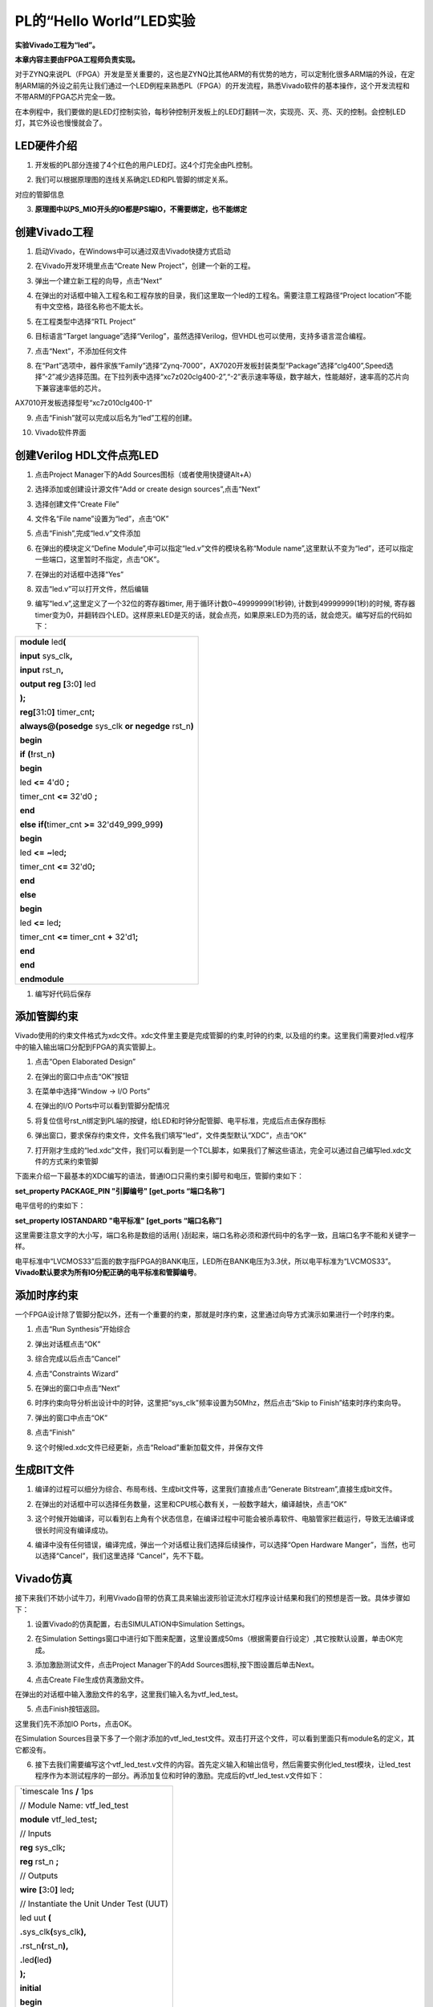 PL的“Hello World”LED实验
==================================

**实验Vivado工程为“led”。**

**本章内容主要由FPGA工程师负责实现。**

对于ZYNQ来说PL（FPGA）开发是至关重要的，这也是ZYNQ比其他ARM的有优势的地方，可以定制化很多ARM端的外设，在定制ARM端的外设之前先让我们通过一个LED例程来熟悉PL（FPGA）的开发流程，熟悉Vivado软件的基本操作，这个开发流程和不带ARM的FPGA芯片完全一致。

在本例程中，我们要做的是LED灯控制实验，每秒钟控制开发板上的LED灯翻转一次，实现亮、灭、亮、灭的控制。会控制LED灯，其它外设也慢慢就会了。

LED硬件介绍
-----------

1) 开发板的PL部分连接了4个红色的用户LED灯。这4个灯完全由PL控制。

.. image:: images/04_media/image1.png
   :align: center
   :width: 6.00417in
   :height: 0.93186in

2) 我们可以根据原理图的连线关系确定LED和PL管脚的绑定关系。

.. image:: images/04_media/image2.png
   :align: center
   :width: 4.39414in
   :height: 2.34751in

对应的管脚信息

3) **原理图中以PS_MIO开头的IO都是PS端IO，不需要绑定，也不能绑定**

.. image:: images/04_media/image3.png
   :align: center
   :width: 1.60585in
   :height: 2.70758in

创建Vivado工程
--------------

1) 启动Vivado，在Windows中可以通过双击Vivado快捷方式启动

.. image:: images/04_media/image4.png
   :align: center
   :alt: C:/Users/Administrator/Desktop/vivado_2023.1/AX7010_2023.1/7010_S1文档/../7z010_S1_RSTdocument/images/images_5/image133.pngimage133
   :width: 0.7916in
   :height: 0.85in

2) 在Vivado开发环境里点击“Create New Project”，创建一个新的工程。

.. image:: images/04_media/image5.png
   :align: center
   :alt: C:/Users/Administrator/Desktop/vivado_2023.1/AX7010_2023.1/7010_S1文档/../7z010_S1_RSTdocument/images/images_5/image134.pngimage134
   :width: 5.15486in
   :height: 3.53542in

3) 弹出一个建立新工程的向导，点击“Next”

.. image:: images/04_media/image6.png
   :align: center
   :alt: C:/Users/Administrator/Desktop/vivado_2023.1/AX7010_2023.1/7010_S1文档/../7z010_S1_RSTdocument/images/images_5/image135.pngimage135
   :width: 5.57778in
   :height: 4.07917in

4) 在弹出的对话框中输入工程名和工程存放的目录，我们这里取一个led的工程名。需要注意工程路径“Project
   location”不能有中文空格，路径名称也不能太长。

.. image:: images/04_media/image7.png
   :align: center
   :width: 4.88871in
   :height: 4.04452in

5) 在工程类型中选择“RTL Project”

.. image:: images/04_media/image8.png
   :align: center
   :width: 4.81582in
   :height: 4.0906in

6) 目标语言“Target
   language”选择“Verilog”，虽然选择Verilog，但VHDL也可以使用，支持多语言混合编程。

.. image:: images/04_media/image9.png
   :align: center
   :width: 4.69941in
   :height: 3.989in

7) 点击“Next”，不添加任何文件

.. image:: images/04_media/image10.png
   :align: center
   :width: 4.74051in
   :height: 4.01184in

8) 在“Part”选项中，器件家族“Family”选择“Zynq-7000”，AX7020开发板封装类型“Package”选择“clg400”,Speed选择”-2”减少选择范围。在下拉列表中选择“xc7z020clg400-2”,“-2”表示速率等级，数字越大，性能越好，速率高的芯片向下兼容速率低的芯片。

.. image:: images/04_media/image11.png
   :align: center
   :width: 5.07573in
   :height: 4.30316in

AX7010开发板选择型号“xc7z010clg400-1”

.. image:: images/04_media/image12.png
   :align: center
   :width: 5.28881in
   :height: 2.73249in

9) 点击“Finish”就可以完成以后名为“led”工程的创建。

.. image:: images/04_media/image13.png
   :align: center
   :width: 4.90862in
   :height: 4.14445in

10) Vivado软件界面

.. image:: images/04_media/image14.png
   :align: center
   :width: 4.61346in
   :height: 3.97672in

创建Verilog HDL文件点亮LED
--------------------------

1) 点击Project Manager下的Add Sources图标（或者使用快捷键Alt+A）

.. image:: images/04_media/image15.png
   :align: center
   :width: 3.88736in
   :height: 2.26719in

2) 选择添加或创建设计源文件“Add or create design sources”,点击“Next”

.. image:: images/04_media/image16.png
   :align: center
   :alt: C:/Users/Administrator/Desktop/vivado_2023.1/AX7010_2023.1/7010_S1文档/../7z010_S1_RSTdocument/images/images_5/image145.pngimage145
   :width: 5.11389in
   :height: 3.45338in

3) 选择创建文件“Create File”

.. image:: images/04_media/image17.png
   :align: center
   :width: 5.19748in
   :height: 3.5094in

4) 文件名“File name”设置为“led”，点击“OK”

.. image:: images/04_media/image18.png
   :align: center
   :width: 4.86244in
   :height: 3.28317in

5) 点击“Finish”,完成“led.v”文件添加

.. image:: images/04_media/image19.png
   :align: center
   :width: 4.89769in
   :height: 3.30698in

6) 在弹出的模块定义“Define
   Module”,中可以指定“led.v”文件的模块名称“Module
   name”,这里默认不变为“led”，还可以指定一些端口，这里暂时不指定，点击“OK”。

.. image:: images/04_media/image20.png
   :align: center
   :width: 4.48908in
   :height: 3.21372in

7) 在弹出的对话框中选择“Yes”

.. image:: images/04_media/image21.png
   :align: center
   :width: 4.33533in
   :height: 3.10366in

8) 双击“led.v”可以打开文件，然后编辑

.. image:: images/04_media/image22.png
   :align: center
   :width: 4.52898in
   :height: 3.45462in

9) 编写“led.v”,这里定义了一个32位的寄存器timer,
   用于循环计数0~49999999(1秒钟), 计数到49999999(1秒)的时候,
   寄存器timer变为0，并翻转四个LED。这样原来LED是灭的话，就会点亮，如果原来LED为亮的话，就会熄灭。编写好后的代码如下：

+-----------------------------------------------------------------------+
| **module** led\ **(**                                                 |
|                                                                       |
| **input** sys_clk\ **,**                                              |
|                                                                       |
| **input** rst_n\ **,**                                                |
|                                                                       |
| **output** **reg** **[**\ 3\ **:**\ 0\ **]** led                      |
|                                                                       |
| **);**                                                                |
|                                                                       |
| **reg[**\ 31\ **:**\ 0\ **]** timer_cnt\ **;**                        |
|                                                                       |
| **always@(posedge** sys_clk **or** **negedge** rst_n\ **)**           |
|                                                                       |
| **begin**                                                             |
|                                                                       |
| **if** **(!**\ rst_n\ **)**                                           |
|                                                                       |
| **begin**                                                             |
|                                                                       |
| led **<=** 4'd0 **;**                                                 |
|                                                                       |
| timer_cnt **<=** 32'd0 **;**                                          |
|                                                                       |
| **end**                                                               |
|                                                                       |
| **else** **if(**\ timer_cnt **>=** 32'd49_999_999\ **)**              |
|                                                                       |
| **begin**                                                             |
|                                                                       |
| led **<=** **~**\ led\ **;**                                          |
|                                                                       |
| timer_cnt **<=** 32'd0\ **;**                                         |
|                                                                       |
| **end**                                                               |
|                                                                       |
| **else**                                                              |
|                                                                       |
| **begin**                                                             |
|                                                                       |
| led **<=** led\ **;**                                                 |
|                                                                       |
| timer_cnt **<=** timer_cnt **+** 32'd1\ **;**                         |
|                                                                       |
| **end**                                                               |
|                                                                       |
| **end**                                                               |
|                                                                       |
| **endmodule**                                                         |
+-----------------------------------------------------------------------+

1)  编写好代码后保存

添加管脚约束
------------

Vivado使用的约束文件格式为xdc文件。xdc文件里主要是完成管脚的约束,时钟的约束,
以及组的约束。这里我们需要对led.v程序中的输入输出端口分配到FPGA的真实管脚上。

1) 点击“Open Elaborated Design”

.. image:: images/04_media/image23.png
   :align: center
   :width: 4.42061in
   :height: 4.8915in

2) 在弹出的窗口中点击“OK”按钮

.. image:: images/04_media/image24.png
   :align: center
   :width: 4.67253in
   :height: 1.87694in

3) 在菜单中选择“Window -> I/O Ports”

.. image:: images/04_media/image25.png
   :align: center
   :width: 3.7922in
   :height: 4.01405in

4) 在弹出的I/O Ports中可以看到管脚分配情况

.. image:: images/04_media/image26.png
   :align: center
   :width: 6.00417in
   :height: 3.11042in

5) 将复位信号rst_n绑定到PL端的按键，给LED和时钟分配管脚、电平标准，完成后点击保存图标

.. image:: images/04_media/image27.png
   :align: center
   :width: 5.18899in
   :height: 1.36537in

6) 弹出窗口，要求保存约束文件，文件名我们填写“led”，文件类型默认“XDC”，点击“OK”

.. image:: images/04_media/image28.png
   :align: center
   :width: 2.30913in
   :height: 2.32246in

7) 打开刚才生成的“led.xdc”文件，我们可以看到是一个TCL脚本，如果我们了解这些语法，完全可以通过自己编写led.xdc文件的方式来约束管脚

.. image:: images/04_media/image29.png
   :align: center
   :width: 5.76511in
   :height: 1.86703in

下面来介绍一下最基本的XDC编写的语法，普通IO口只需约束引脚号和电压，管脚约束如下：

**set_property PACKAGE_PIN "引脚编号" [get_ports “端口名称”]**

电平信号的约束如下：

**set_property IOSTANDARD "电平标准" [get_ports “端口名称”]**

这里需要注意文字的大小写，端口名称是数组的话用{
}刮起来，端口名称必须和源代码中的名字一致，且端口名字不能和关键字一样。

电平标准中“LVCMOS33”后面的数字指FPGA的BANK电压，LED所在BANK电压为3.3伏，所以电平标准为“LVCMOS33”。\ **Vivado默认要求为所有IO分配正确的电平标准和管脚编号**\ 。

添加时序约束
------------

一个FPGA设计除了管脚分配以外，还有一个重要的约束，那就是时序约束，这里通过向导方式演示如果进行一个时序约束。

1) 点击“Run Synthesis”开始综合

.. image:: images/04_media/image30.png
   :align: center
   :width: 2.87185in
   :height: 2.81538in

2) 弹出对话框点击“OK”

.. image:: images/04_media/image31.png
   :align: center
   :width: 2.79204in
   :height: 2.14114in

3) 综合完成以后点击“Cancel”

.. image:: images/04_media/image32.png
   :align: center
   :width: 1.95225in
   :height: 2.02559in

4) 点击“Constraints Wizard”

.. image:: images/04_media/image33.png
   :align: center
   :width: 3.2343in
   :height: 2.50148in

5) 在弹出的窗口中点击“Next”

.. image:: images/04_media/image34.png
   :align: center
   :width: 4.1901in
   :height: 3.66881in

6) 时序约束向导分析出设计中的时钟，这里把“sys_clk”频率设置为50Mhz，然后点击“Skip
   to Finish”结束时序约束向导。

.. image:: images/04_media/image35.png
   :align: center
   :width: 4.76199in
   :height: 4.17817in

7) 弹出的窗口中点击“OK”

.. image:: images/04_media/image36.png
   :align: center
   :width: 2.90404in
   :height: 0.79879in

8) 点击“Finish”

.. image:: images/04_media/image37.png
   :align: center
   :width: 3.71685in
   :height: 3.25444in

9) 这个时候led.xdc文件已经更新，点击“Reload”重新加载文件，并保存文件

.. image:: images/04_media/image38.png
   :align: center
   :width: 5.24604in
   :height: 2.15764in

生成BIT文件
-----------

1) 编译的过程可以细分为综合、布局布线、生成bit文件等，这里我们直接点击“Generate
   Bitstream”,直接生成bit文件。

.. image:: images/04_media/image39.png
   :align: center
   :width: 2.98322in
   :height: 3.04568in

2) 在弹出的对话框中可以选择任务数量，这里和CPU核心数有关，一般数字越大，编译越快，点击“OK”

.. image:: images/04_media/image40.png
   :align: center
   :width: 2.2739in
   :height: 1.78158in

3) 这个时候开始编译，可以看到右上角有个状态信息，在编译过程中可能会被杀毒软件、电脑管家拦截运行，导致无法编译或很长时间没有编译成功。

.. image:: images/04_media/image41.png
   :align: center
   :width: 5.50782in
   :height: 0.40733in

4) 编译中没有任何错误，编译完成，弹出一个对话框让我们选择后续操作，可以选择“Open
   Hardware Manger”，当然，也可以选择“Cancel”，我们这里选择
   “Cancel”，先不下载。

.. image:: images/04_media/image42.png
   :align: center
   :width: 1.83503in
   :height: 1.73657in

Vivado仿真
----------

接下来我们不妨小试牛刀，利用Vivado自带的仿真工具来输出波形验证流水灯程序设计结果和我们的预想是否一致。具体步骤如下：

1. 设置Vivado的仿真配置，右击SIMULATION中Simulation Settings。

.. image:: images/04_media/image43.png
   :align: center
   :width: 2.71162in
   :height: 2.82275in

2. 在Simulation
   Settings窗口中进行如下图来配置，这里设置成50ms（根据需要自行设定）,其它按默认设置，单击OK完成。

.. image:: images/04_media/image44.png
   :align: center
   :width: 4.16967in
   :height: 3.68114in

3. 添加激励测试文件，点击Project Manager下的Add
   Sources图标,按下图设置后单击Next。

.. image:: images/04_media/image45.png
   :align: center
   :width: 4.24388in
   :height: 2.19655in

4. 点击Create File生成仿真激励文件。

.. image:: images/04_media/image46.png
   :align: center
   :width: 3.47146in
   :height: 2.72528in

在弹出的对话框中输入激励文件的名字，这里我们输入名为vtf_led_test。

.. image:: images/04_media/image47.png
   :align: center
   :width: 2.21088in
   :height: 1.80096in

5. 点击Finish按钮返回。

.. image:: images/04_media/image48.png
   :align: center
   :width: 3.95375in
   :height: 3.03139in

这里我们先不添加IO Ports，点击OK。

.. image:: images/04_media/image49.png
   :align: center
   :width: 3.1395in
   :height: 2.2426in

在Simulation
Sources目录下多了一个刚才添加的vtf_led_test文件。双击打开这个文件，可以看到里面只有module名的定义，其它都没有。

.. image:: images/04_media/image50.png
   :align: center
   :width: 4.14019in
   :height: 2.71368in

6. 接下去我们需要编写这个vtf_led_test.v文件的内容。首先定义输入和输出信号，然后需要实例化led_test模块，让led_test程序作为本测试程序的一部分。再添加复位和时钟的激励。完成后的vtf_led_test.v文件如下：

+-----------------------------------------------------------------------+
| \`timescale 1ns **/** 1ps                                             |
|                                                                       |
|                                                                       |
| // Module Name: vtf_led_test                                          |
|                                                                       |
|                                                                       |
| **module** vtf_led_test\ **;**                                        |
|                                                                       |
| // Inputs                                                             |
|                                                                       |
| **reg** sys_clk\ **;**                                                |
|                                                                       |
| **reg** rst_n **;**                                                   |
|                                                                       |
| // Outputs                                                            |
|                                                                       |
| **wire** **[**\ 3\ **:**\ 0\ **]** led\ **;**                         |
|                                                                       |
| // Instantiate the Unit Under Test (UUT)                              |
|                                                                       |
| led uut **(**                                                         |
|                                                                       |
| **.**\ sys_clk\ **(**\ sys_clk\ **),**                                |
|                                                                       |
| **.**\ rst_n\ **(**\ rst_n\ **),**                                    |
|                                                                       |
| **.**\ led\ **(**\ led\ **)**                                         |
|                                                                       |
| **);**                                                                |
|                                                                       |
| **initial**                                                           |
|                                                                       |
| **begin**                                                             |
|                                                                       |
| // Initialize Inputs                                                  |
|                                                                       |
| sys_clk **=** 0\ **;**                                                |
|                                                                       |
| rst_n **=** 0 **;**                                                   |
|                                                                       |
| **#**\ 1000 **;**                                                     |
|                                                                       |
| rst_n **=** 1\ **;**                                                  |
|                                                                       |
| **end**                                                               |
|                                                                       |
| //Create clock                                                        |
|                                                                       |
| **always** **#**\ 10 sys_clk **=** **~** sys_clk\ **;**               |
|                                                                       |
| **endmodule**                                                         |
+-----------------------------------------------------------------------+

1) 编写好后保存，vtf_led_test.v自动成了这个仿真Hierarchy的顶层了，它下面是设计文件led_test.v。

.. image:: images/04_media/image51.png
   :align: center
   :width: 2.63408in
   :height: 2.45107in

8) 点击Run Simulation按钮，再选择Run Behavioral
   Simulation。这里我们做一下行为级的仿真就可以了。

.. image:: images/04_media/image52.png
   :align: center
   :width: 2.88031in
   :height: 3.23482in

如果没有错误，Vivado中的仿真软件开始工作了。

10.
在弹出仿真界面后如下图，界面是仿真软件自动运行到仿真设置的50ms的波形。

.. image:: images/04_media/image53.png
   :align: center
   :width: 6.00417in
   :height: 0.78403in

由于LED[3：0]在程序中设计的状态变化时间长，而仿真又比较耗时，在这里观测timer[31:0]计数器变化。把它放到Wave中观察(点击Scope界面下的uut，
再右键选择Objects界面下的timer， 在弹出的下拉菜单里选择Add Wave
Window)。

.. image:: images/04_media/image54.png
   :align: center
   :width: 3.61816in
   :height: 1.70279in

添加后timer显示在Wave的波形界面上，如下图所示。

.. image:: images/04_media/image55.png
   :align: center
   :width: 6.00417in
   :height: 0.97778in

11. 点击如下标注的Restart按钮复位一下，再点击Run
All按钮。（需要耐心！！！），可以看到仿真波形与设计相符。（注意：仿真的时间越长，仿真的波形文件占用的磁盘空间越大，波形文件在工程目录的xx.sim文件夹）

.. image:: images/04_media/image56.png
   :align: center
   :width: 4.03696in
   :height: 1.95404in

.. image:: images/04_media/image57.png
   :align: center
   :width: 6.00417in
   :height: 1.21736in

我们可以看到led的信号会变成F，说明LED1~LED4灯同时变亮。

下载
----

1) 连接好开发板的JTAG接口，给开发板上电

2) 在“HARDWARE MANAGER”界面点击“Auto Connect”，自动连接设备

.. image:: images/04_media/image58.png
   :align: center
   :width: 3.01461in
   :height: 2.12162in

3) 可以看到JTAG扫描到arm和FPGA内核

.. image:: images/04_media/image59.png
   :align: center
   :width: 2.63368in
   :height: 2.16936in

4) 选择xc7z020_1，右键“Program Device...”

.. image:: images/04_media/image60.png
   :align: center
   :width: 3.15252in
   :height: 2.35245in

5) 在弹出窗口中点击“Program”

.. image:: images/04_media/image61.png
   :align: center
   :width: 2.74385in
   :height: 1.52648in

6) 等待下载

.. image:: images/04_media/image62.png
   :align: center
   :width: 3.18855in
   :height: 0.87404in

7) 下载完成以后，我们可以看到4颗LED开始每秒变化一次。到此为止Vivado简单流程体验完成。后面的章节会介绍如果把程序烧录到Flash，需要PS系统的配合才能完成，只有PL的工程不能直接烧写Flash。在”体验ARM，裸机输出”Hello
   World”一章的常见问题中有介绍。

在线调试
--------

前面介绍了仿真和下载，但仿真并不需要程序烧写到板子，是比较理想化的结果，下面介绍Vivado在线调试方法，观察内部信号的变化。Vivado有内嵌的逻辑分析仪，叫做ILA，可以用于在线观察内部信号的变化，对于调试有很大帮助。在本实验中我们观察timer_cnt和led的信号变化。

添加ILA IP核
~~~~~~~~~~~~

1. 点击IP Catalog，在搜索框中搜索ila，双击ILA的IP

.. image:: images/04_media/image63.png
   :align: center
   :width: 6.00417in
   :height: 1.63125in

2. 修改名称为ila，由于要采样两个信号，Probes的数量设置为2，Sample Data
   Depth指的是采样深度，设置的越高，采集的信号越多，同样消耗的资源也会越多。

.. image:: images/04_media/image64.png
   :align: center
   :width: 5.54324in
   :height: 4.05837in

3. 在Probe_Ports页面，设置Probe的宽度，设置PROBE0位宽为32，用于采样timer_cnt，设置PROBE1位宽为4，用于采样led。点击OK

.. image:: images/04_media/image65.png
   :align: center
   :width: 5.55139in
   :height: 4.10415in

弹出界面，选择OK

.. image:: images/04_media/image66.png
   :align: center
   :width: 3.37823in
   :height: 0.84827in

再如下设置，点击Generate

.. image:: images/04_media/image67.png
   :align: center
   :width: 2.09757in
   :height: 2.74945in

4. 在led.v中例化ila，并保存

.. image:: images/04_media/image68.png
   :align: center
   :width: 3.66479in
   :height: 4.06117in

5. 重新生成Bitstream

.. image:: images/04_media/image69.png
   :align: center
   :width: 1.53797in
   :height: 0.7049in

6. 下载程序

.. image:: images/04_media/image60.png
   :align: center
   :width: 3.15252in
   :height: 2.35245in

这时候看到有bit和ltx文件，点击program

.. image:: images/04_media/image70.png
   :align: center
   :width: 3.26418in
   :height: 1.8118in

7. 此时弹出在线调试窗口，出现了我们添加的信号

.. image:: images/04_media/image71.png
   :align: center
   :width: 5.57152in
   :height: 1.9635in

点击运行按钮，出现信号的数据

.. image:: images/04_media/image72.png
   :align: center
   :width: 4.7147in
   :height: 1.59011in

也可以触发采集，在Trigger Setup窗口点击“+”，深度选择timer_cnt信号

.. image:: images/04_media/image73.png
   :align: center
   :width: 3.55809in
   :height: 1.27791in

将Radix改为U，也就是十进制，在Value中设置为49999999，也就是timer_cnt计数的最大值

.. image:: images/04_media/image74.png
   :align: center
   :width: 4.14914in
   :height: 0.7875in

再次点击运行，即可以看到触发成功，此时timer_cnt显示为十六进制，而led也在此时翻转。

.. image:: images/04_media/image75.png
   :align: center
   :width: 5.09322in
   :height: 1.11278in

MARK DEBUG
~~~~~~~~~~

上面介绍了添加ILA
IP的方式在线调试，下面介绍在代码中添加综合属性，实现在线调试。

1. 首先打开led.v，将ila的例化部分注释掉

.. image:: images/04_media/image76.png
   :align: center
   :width: 3.98549in
   :height: 3.97213in

2. 在led和timer_cnt的定义前面添加(\* MARK_DEBUG=”true” \*)，保存文件。

.. image:: images/04_media/image77.png
   :align: center
   :width: 2.15205in
   :height: 1.0659in

3. 点击综合

.. image:: images/04_media/image78.png
   :align: center
   :width: 1.24322in
   :height: 0.56411in

4. 综合结束后，点击Set Up Debug

.. image:: images/04_media/image79.png
   :align: center
   :width: 1.34093in
   :height: 1.63826in

5) 弹出的窗口点击Next

.. image:: images/04_media/image80.png
   :align: center
   :width: 4.21566in
   :height: 2.83189in

按照默认点击Next

.. image:: images/04_media/image81.png
   :align: center
   :width: 4.26495in
   :height: 2.86352in

采样深度窗口，选择Next

.. image:: images/04_media/image82.png
   :align: center
   :width: 4.21772in
   :height: 2.82011in

点击Finish

.. image:: images/04_media/image83.png
   :align: center
   :width: 4.2307in
   :height: 2.81704in

点击保存

.. image:: images/04_media/image84.png
   :align: center
   :width: 1.40125in
   :height: 0.45293in

在xdc文件中即可看到添加的ila核约束

.. image:: images/04_media/image85.png
   :align: center
   :width: 6.00417in
   :height: 2.87917in

5. 重新生成bitstream

.. image:: images/04_media/image86.png
   :align: center
   :width: 1.49148in
   :height: 0.9485in

6) 调试方法与前面一样，不再赘述。

实验总结
--------

本章节介绍了如何在PL端开发程序，包括工程建立，约束，仿真，在线调试等方法，在后续的代码开发方式中皆可参考此方法。
  

*ZYNQ-7000开发平台 FPGA教程*    - `Alinx官方网站 <http://www.alinx.com>`_